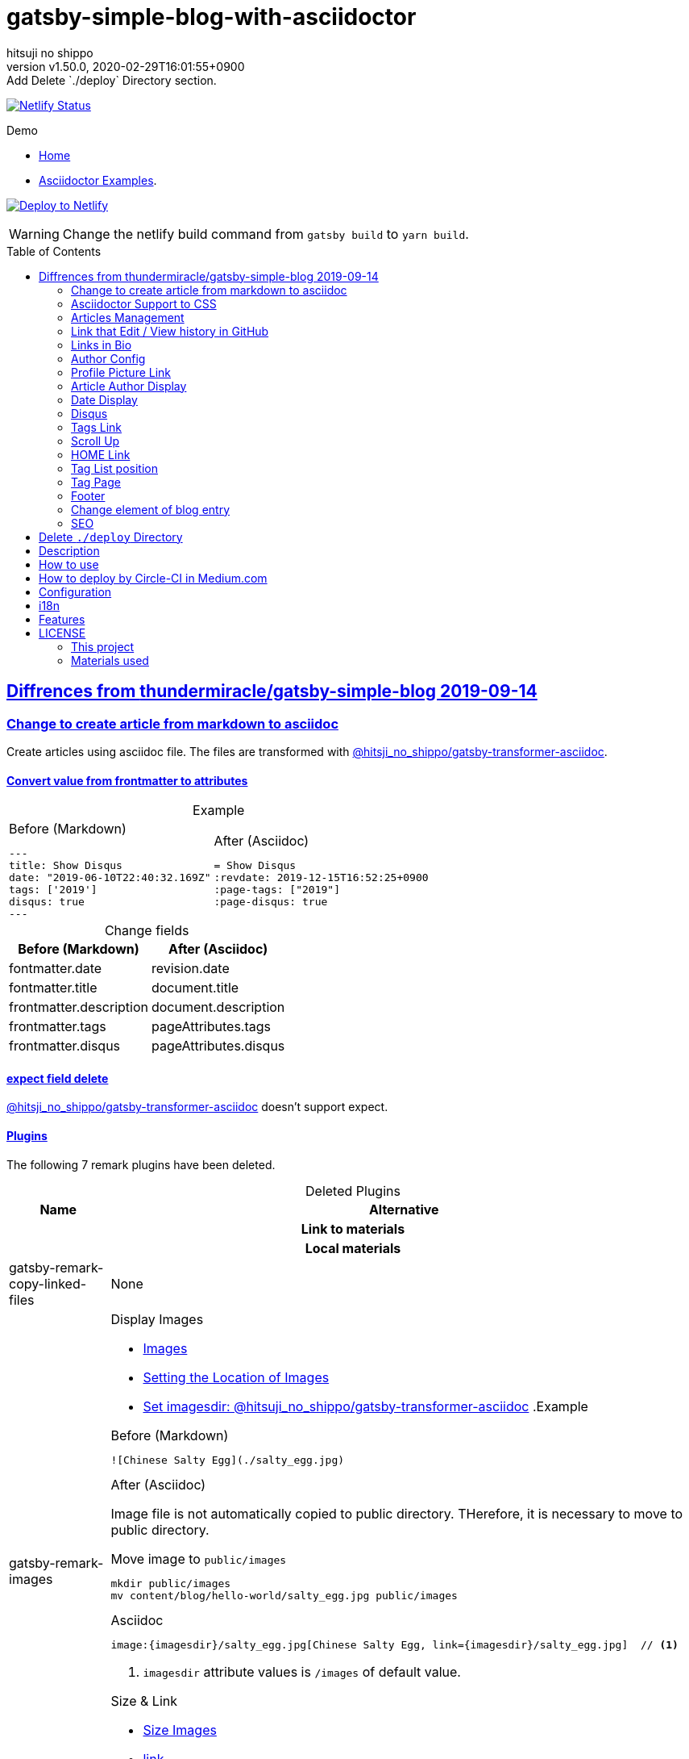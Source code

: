 = gatsby-simple-blog-with-asciidoctor
:author-name: hitsuji no shippo
:!author-email:
:author: {author-name}
:!email: {author-email}
:revnumber: v1.50.0
:revdate: 2020-02-29T16:01:55+0900
:revremark: Add Delete `./deploy` Directory section.
:doctype: article
:description: {doctitle} README
:title:
:title-separtor: :
:showtitle:
:!sectnums:
:sectids:
:toc: preamble
:sectlinks:
:sectanchors:
:idprefix:
:idseparator: -
:xrefstyle: full
:!example-caption:
:!figure-caption:
:!table-caption:
:!listing-caption:
ifdef::env-github[]
:caution-caption: :fire:
:important-caption: :exclamation:
:note-caption: :paperclip:
:tip-caption: :bulb:
:warning-caption: :warning:
endif::[]
ifndef::env-github[:icons: font]
// Copyright
:copyright-template: Copyright (c) 2020
:copyright: {copyright-template} {author-name}
// Page Attributes
:page-creation-date: 2019-12-03T15:47:28+0900
// Variables
:netlify-app-url: https://app.netlify.com

image:https://api.netlify.com/api/v1/badges/af30cfc5-5131-43e1-b999-287c7355114d/deploy-status[
  Netlify Status, link={netlify-app-url}/sites/{doctitle}-demo/deploys]

:demo-url: https://{doctitle}-demo.netlify.com
.Demo
* link:{demo-url}[
  Home^]
* link:{demo-url}/asciidoctor-examples/[
  Asciidoctor Examples^].

:github-url: https://github.com
:github-profile-url: {github-url}/hitsuji-no-shippo
:repository-url: {github-profile-url}/{doctitle}
image:https://www.netlify.com/img/deploy/button.svg[
  Deploy to Netlify, link={netlify-app-url}/start/deploy?repository={repository-url}]

[WARNING]
====
Change the netlify build command from `gatsby build` to `yarn build`.
====

:base-repository-link-template: link:{github-url}/thundermiracle/gatsby-simple-blog/tree/d8537730b37fb08a2171a29ac9c5be3d6458b0bc
:base-repository-link: {base-repository-link-template}[ \
  thundermiracle/gatsby-simple-blog 2019-09-14^]
== Diffrences from {base-repository-link}

:gatsby-transformer-asciidoc-url: {github-url}/hitsuji-no-shippo/gatsby-transformer-asciidoc/tree/v0.12.0
:gatsby-transformer-asciidoc-link: link:{gatsby-transformer-asciidoc-url}[ \
  @hitsji_no_shippo/gatsby-transformer-asciidoc^]
=== Change to create article from markdown to asciidoc

Create articles using asciidoc file. The files are transformed with
{gatsby-transformer-asciidoc-link}.

==== Convert value from frontmatter to attributes

.Example
[cols="2*a", options="autowidth"]
|===
|
.Before (Markdown)
[source, Markdown]
----
---
title: Show Disqus
date: "2019-06-10T22:40:32.169Z"
tags: ['2019']
disqus: true
---
----

|
.After (Asciidoc)
[source, Asciidoc]
----
= Show Disqus
:revdate: 2019-12-15T16:52:25+0900
:page-tags: ["2019"]
:page-disqus: true
----
|===

.Change fields
[cols=2, options="header, autowidth"]
|===
|Before (Markdown)
|After (Asciidoc)

|fontmatter.date
|revision.date

|fontmatter.title
|document.title

|frontmatter.description
|document.description

|frontmatter.tags
|pageAttributes.tags


|frontmatter.disqus
|pageAttributes.disqus
|===

==== expect field delete

{gatsby-transformer-asciidoc-link} doesn't support expect.

==== Plugins

The following 7 remark plugins have been deleted.

ifdef::env-github[]
[WARNING]
====
*I'm sorry for those who read this README on GitHub because it is difficult to
read.*
====
endif::env-github[]

:asciidoctor-user-manual-url: https://asciidoctor.org/docs/user-manual
.Deleted Plugins
[cols="d,a", options="header, autowidth"]
|===
|Name
|Alternative

2+h|Link to materials
2+h|Local materials

|gatsby-remark-copy-linked-files
|None

|gatsby-remark-images
|

.Display Images
* {asciidoctor-user-manual-url}/#images[
  Images^]
* {asciidoctor-user-manual-url}/#setting-the-location-of-images[
  Setting the Location of Images^]
* link:{gatsby-transformer-asciidoc-url}#set-imagesdir[
  Set imagesdir: @hitsuji_no_shippo/gatsby-transformer-asciidoc^]
ifdef::env-github[]
+
--
endif::env-github[]
ifndef::env-github[]
.Example
[example]
====
endif::env-github[]
.Before (Markdown)
[source, Markdown]
----
![Chinese Salty Egg](./salty_egg.jpg)
----

.After (Asciidoc)

Image file is not automatically copied to public directory.
THerefore, it is necessary to move to public directory.

.Move image to `public/images`
[source, bash]
----
mkdir public/images
mv content/blog/hello-world/salty_egg.jpg public/images
----

.Asciidoc
[source, Asciidoc]
----
image:{imagesdir}/salty_egg.jpg[Chinese Salty Egg, link={imagesdir}/salty_egg.jpg]  // <1>
----
<1> `imagesdir` attribute values is `/images` of default value.
ifdef::env-github[]
--
+
endif::env-github[]
ifndef::env-github[]
====
endif::env-github[]

.Size & Link
* {asciidoctor-user-manual-url}/#sizing-images[
  Size Images^]
* {asciidoctor-user-manual-url}/#summary-2[
  link^]
+
--
.Example
[source, Asciidoc]
----
image:{url}[alt text, link={link-url}]
----
--
+

|gatsby-remark-autolink-headers
|
:auto-generated-ids-url: {asciidoctor-user-manual-url}/#auto-generated-ids
:block-title-link: link:{asciidoctor-user-manual-url}/#sections-summary[ \
  Sections Attributes Summary^]
.{block-title-link}
* link:{auto-generated-ids-url}[
  `sectids` attribute^]
* link:{auto-generated-ids-url}[
  `idprefix` attribute^]
* link:{auto-generated-ids-url}[
  `idseparator` attribute^]
* link:{asciidoctor-user-manual-url}/#links[
  `sectanchors` attribute^]
* link:{asciidoctor-user-manual-url}/#anchors[
  `sectanchors` attributes^]

2+h|External materials

|gatsby-remark-external-links
|link:{asciidoctor-user-manual-url}/#link-macro-attributes[
  window attribute in link macro.^]

.Macro examples
[source, Asciidoc]
----
link:{url}[display text, window=_blank]  // <1>
link:{url}[display text^]                // <2>
----
<1> specify target window
<2> Shorthand

.Example
[example]
====
.Before (Markdown)
[source, Markdown]
----
[salted duck eggs](http://en.wikipedia.org/wiki/Salted_duck_egg).
----

.After (Asciidoc)
[source, Asciidoc]
----
link:http://en.wikipedia.org/wiki/Salted_duck_egg[salted duck eggs, window=_blank]
----
====

|gatsby-remark-responsive-iframe
|link:{asciidoctor-user-manual-url}/#youtube-and-vimeo-videos[
  Youtube and vive can be embedded.^]


2+h|Display text

|gatsby-remark-prismjs
|None. I want it too. link:{repository-url}/issues/180[#180^]

|gatsby-remark-smartypants
|None.
|===

[WARNING]
====
I don't know much about the plugins above.
Therefore, the alternative may be wrong.
====

.Change gatsby-plugin-i18n
link:{github-url}/angeloocana/gatsby-plugin-i18n/tree/master/packages/gatsby-plugin-i18n[
gatsby-plugin-i18n^] doesn't support asciidoc. Therefore,it was changed to
link:{github-url}/hitsuji-no-shippo/gatsby-plugin-i18n/tree/add-support-for-other-lightweight-markup/packages/gatsby-plugin-i18n[
@hitsuji_no_shippo/gatsby-plugin-i18n^] that supports Asciidoc.

==== Ignore `_includes` directory and README, CHANGELOG

The `ignore` option in link:{github-url}/gatsbyjs/gatsby/tree/master/packages/gatsby-source-filesystem[
gatsby-source-filesystem^] is used so that the next files are not generated.

.Ignore ascidoc files
* In `_includes` directory
* `README.adoc`
* `CHANGELOG.adoc`

==== Set Attributes

[%collapsible]
====

.Empty and Not set
[cols=2, options="header, autowidth"]
|======================
|Value    |Attribute
|Empty   m|`showtitle`
|Not set m|`!showtitle`
|======================

[discrete]
===== Can not overwirte

:doctype-link: link:{asciidoctor-user-manual-url}/#document-types[ \
  doctype^]
:showtitle-link: link:{asciidoctor-user-manual-url}/#document-title-visibility[ \
  showtitle^]
[cols=2, options="header, autowidth"]
|=========================
|Attribute        |Value
|{doctype-link}   |article
|{showtitle-link} |Not set
|=========================

[discrete]
===== Can be overwirtten

The attributes of the page have priority.

:toc-link: link:{asciidoctor-user-manual-url}/#manual-placement[ \
  toc^]
:toclevels-link: link:{asciidoctor-user-manual-url}/#user-toc-levels[ \
  toclevels^]
.TOC
[cols=2, options="header, autowidth"]
|=======================
|Attribute        |Value
|{toc-link}       |auto
|{toclevels-link} |2
|=======================

:sectids-link: link:{asciidoctor-user-manual-url}/#auto-generated-ids[ \
  sectids^]
:sectlinks-link: link:{asciidoctor-user-manual-url}/#links[ \
  sectlinks^]
:sectanchors-link: link:{asciidoctor-user-manual-url}/#anchors[ \
  sectanchors^]
:idprefix-link: link:{asciidoctor-user-manual-url}/#auto-generated-ids[ \
  idprfix^]
:idseparator-link: link:{asciidoctor-user-manual-url}/#auto-generated-ids[ \
  idseparator^]
.ID
[cols=2, options="header, autowidth"]
|============================
|Attribute             |Value
|{sectids-link}     .4+|Empty
|{sectlinks-link}
|{sectanchors-link}
|{idprefix-link}
|{idseparator-link}    |-
|============================

:sectnums-link: link:{asciidoctor-user-manual-url}/#numbering[ \
  sectnums^]
:sectnumlevels-link: link:{asciidoctor-user-manual-url}/#numbering-depth[ \
  sectnumlevels^]
.Section
[cols=2, options="header, autowidth"]
|=============================
|Attribute            |Value
|{sectnums-link}      |Not set
|{sectnumlevels-link} |3
|=============================

:caption-description-url: {asciidoctor-user-manual-url}#customizing-labels
:example-caption-link: link:{caption-description-url}[ \
  example-caption^]
:figure-caption-link: link:{caption-description-url}[ \
  figure-caption^]
:table-caption-link: link:{caption-description-url}[ \
  table-caption^]
:listing-caption-link: link:{caption-description-url}[ \
  listing-caption^]
.Caption
[cols=2, options="header, autowidth"]
|===============================
|Attribute                 |Value
|{example-caption-link} .4+|Empty
|{figure-caption-link}
|{table-caption-link}
|{listing-caption-link}
|===============================

:icons-link: link:{asciidoctor-user-manual-url}/#admonition-icons[ \
  icons^]
:xrefstyle-link: link:{asciidoctor-user-manual-url}#customizing-the-cross-reference-text[ \
  xrefstyle^]
:experimental-link: link:{asciidoctor-user-manual-url}#user-interface-macros[ \
  experimental^]
.The Others
|===========================
|Attribute           |Value
|{icons-link}        |font
|{xrefstyle-link}    |full
|{experimental-link} |Emptye
|===========================

// collapsible block close
====

=== Asciidoctor Support to CSS

Use this link:{github-url}/hitsuji-no-shippo/article-css-for-asciidoc/tree/30575534810dc487b6df82ba755943863340a271[
git repository^].

=== Articles Management

There are two ways to articles management.

:sample-articles-repository-name: sample-posts-with-asciidoc
* Another repository (Default) +
  Clone articles with npm scripts `clone-articles`.
  The derault and sample articles repository is link:{github-profile-url}/{sample-articles-repository-name}[
  hitsuji-no-shippo/{sample-articles-repository-name}^].

* Same repository +
  Need to delete npm script `clone-articles` and `content/blog` in `.gitignore`

=== Link that Edit / View history in GitHub

You can add GitHub link into article footer. To add a link,
you need to set `repository` and `articles` in `config/index.js`.
The link is not displayed in the following cases.

.Cases
* `articles.dir` is `undefined`.
* The field of `articles.filePath` doesn't exist.
* `articles.isAnotherRepositroy` is `false` and
  `repository.url` is `undefined`.
* Match with `articles.ignore` option.

==== How to make url

.Articles is another repository
[source, JavaScript]
----
articles: {
  dir: 'hitsuji-no-shippo/sample-articles-for-asciidoctor',  // <1>
  isAnotherRepositroy: true
  filePath: { Asciidoc: 'paths.from.source.full' },
}
----
<1> Repositroy name in GitHub.

[CAUTION]
====
Submodules are not supported.
====

.Articles is same repository
[source, JavaScript]
----
articles: {
  dir: 'content/blog',  // <1>
  isAnotherRepositroy: false
  filePath: { Asciidoc: 'paths.from.source.full' },
}
----
<1> Articles directory path from gatsby project root.

.url
[cols="m,2*d", options="header, autowidth]
|===
|isAnotherRepositroy
|URL to articles directory
|Mutual

|true
|{github-url}

.2+|/${articles.dir}/{edit \| commits}/master/${node[filePath]}

|false
|${repository.url}
|===

==== `filePath`

After the `master/`, the field value of `filePath` in node follows.
The Key is `node.internal.type` value, value is field of file path.
For `Asciidoc: 'paths.from.source.full'`, Asciidoc node uses the value of
`node.paths.from.source.full`.
If field of `filePath` doesn't exist, not add link and no error occurs.

[NOTE]
====
`node.paths.from.source` is maked link:{gatsby-transformer-asciidoc-url}#how-to-query[
gatsby-transformer-asciidoc^].
====

==== `ignore`

No link is added to the article with the path(field value of `filePath`) that
glob matches at least one `articles.ignore`.

.example
[source, JavaScript]
----
articles: {
  dir: 'hitsuji-no-shippo/sample-articles-for-asciidoctor',
  ignore: ['asciidoc-examples/**/*.adoc'],
}
----


=== Links in Bio

.Change points
* From icon to text.
* Add rss(`/rss.xml`).
* Config From `siteMetadata` to `linksInBio` in `config/index.js`.
+
--
.Example
[source, JavaScript, subs="attributes"]
----
{
  twitter: 'https://twitter.com/hns_equal_st',     // <1>
  GitHub: '{github-url}/hitsuji-no-shippo',  // <1>
}
----
<1> key (`twitter`) is dispaly text, value (`https...`) is url.
--

=== Author Config

Change value of the author name from `site.author` to `author.name` in
`config/index.js`. The `authro` values are used as the default attributes in
Asciidoc.

[cols=4, options="header, autowidht"]
|============================================================
|Key           |siteMetadata   |Asciidoc Attribute  |Required
|name          |author         |author              |Yes
|email         |Not use        |email               |No
|url           |Not use        |page-author-url     |No
|twitter       |social.twitter |page-author-twitter |No
|shouldDisplay |Not use        |Not use             |No
|============================================================

[NOTE]
====
:attributes-priority-description-link: link:{asciidoctor-user-manual-url}/#altering-the-attribute-assignment-precedence[ \
  Page attributes take precedence^]
.{attributes-priority-description-link}
Page attributes take precedence because `@` is added to the end of the
default asciidco attributes.
====

=== Profile Picture Link

Add link to the profile picture in Bio.
Used value of url is `author.url` in `config/index.js`.
If you do not want to add a link, set `author.url` to `null`.

=== Article Author Display

Dispaly article author under article title. By default, if the article author
name is the same as `author.name` in `config/index.js`,
it will not be displayed. If you want to display it,
set `author.shouldDisplay` in `config/index.js` to `true`.

==== Link

.The article author is the blog author.
If the `author.url` exist, will be a link.

.The article author is not the blog author.
If the `page-author-url` or `page-author-twitter` of asciidoc attributes exists,
will be a link.

.How to make href (Y: exist N: not exist)
|==========================================================
|twitter|url    |href
|N      |N      |Not link
|Y      |N     m|\https://twitter.com/{page-author-twitter}
|N      |Y   .2+|page-author-url
|Y      |Y
|==========================================================


=== Date Display

Date display is determined by `dateDisplay` in `config/index.js`.

.`dateDisplay`
[source, Vim]
----
const dateDisplay = {
  format: "LL",  // <1>
  diff: {
    patternWithNotConvert: /month|year/,  // <2>
    newPost: {
      boundary: 7,  // <3>
      emoji: '🎉',  // <4>
    },
  },
}
----
:moment-token-url: link:https://momentjs.com/docs/#/parsing/string-format/[ \
  token^]
<1> String using {moment-token-url}.
    In the case of `LL`, the date dispaly is as follows:
+
--
[horizontal]
English:: *January 22, 2020*
日本語 :: *2020年1月21日*
--
<2> Pattern not converted to date difference (e.g *a day ago*, *1日前* ).
    In the case of `/month|year/`, date dispaly is converted as follows:
+
--
.Now is January 22, 2020
[horizontal]
January  20, 2020:: 2 days ago
December  2, 2019:: December  2, 2019
January  20, 2019:: January  20, 2019
--
<3> Boundary days to determine if it is a new post.
    In the case of `7`, it is determined as follows.
+
--
[cols=2, options="header, autowidth"]
|===================
|Difficult      |New
|an hour ago .4+|Yes
|a day ago
|2 days ago
|7 days ago
|8 days ago     |No
|==================

--
+
[CAUTION]
====
Possible values are 1 to 25.
====
<4> Emoji to be added to the beginning of new post date.

=== Disqus

.Change default from non dispaly to dispaly
By default, dispaly disqus in article pages. If the value of asciidoc attribute
`page-disqus` is `false`, non dispaly.

.Add comment count link
Displayed next to read to time. Click to go to embedded disqus of the article.

=== Tags Link

Add link to tag list next to count posts in index.

=== Scroll Up

Add Scroll Up at bottom right.

=== HOME Link

Add home link between relative posts in article page.

=== Tag List position

Change position in index to under the line starting from update date.

=== Tag Page

Add description of article in tag page.

=== Footer

.Text
Update `Made of` to `Built with`.

.Repository Link
Used `repository` in `config/index.js`
Doesn't displays link, if `url` is `undefined` or `displaysLink` is `false`.

.Default values
[horizontal]
url         :: {repository-url}
name        :: {doctitle}
displaysLink:: true

=== Change element of blog entry

Change to link:https://developer.mozilla.org/en-US/docs/Web/HTML/Element/article[
`article`^].

=== SEO

* Add `twitter:site`. The value (twitter id) used is
  `siteMetadata.social.twitter`
* Add `og:url`. The value used is `siteMetadata.siteUrl` + `node.fields.slug`
* The value used in `twitter: creator` has been changed to
  `page-author-twitter` asciidoc attribute.
+
--
[NOTE]
====
.Cases where `twitter: creator` is not created.
* The `page-author-twitter` asciidoc attribute isn't exist.
* The `author` attribute is different from the `siteMetadata.author` and
  the `page-author-twitter` attribute value is the same as
  `siteMetadata.social.twitter`.
====
--

== Delete `./deploy` Directory

Delete {base-repository-link-template}/deploy[
./deploy^].

== Description

A gatsbyjs starter forked from gatsby-starter-blog and applied overreacted
lookings, with tags and breadcrumbs, eslint, relative posts, disqus, i18n,
eslint supported.

== How to use

[source, bash, subs="attributes"]
----
git clone {repository-url} my-blog-folder
cd my-blog-folder
yarn
yarn dev
----

== How to deploy by Circle-CI in Medium.com

link:https://medium.com/@thundermiracle/deploy-static-sites-to-netlify-by-circle-ci-ab51a0b59b73?source=friends_link&sk=095db82e2f8e8ef91d03a171f217e340[
Medium.com -- Deploy Static Sites to Netlify by Circle-CI^]

== Configuration

All configurable values are here: `./config/index.js`

== i18n

. Add [lang].js to config/locales folder
. Modify supportedLanguages in config/index.js
. Set site.lang in config/index.js as default language
. add [filename].[lang].md to content/blog and enjoy!

== Features

* i18n
+
--
Display multiple language. (Only be shown when supportedLanguages > 1)

Display language link in every post.
(You can disable it in config/index.js by displayTranslations: false)
--
+
* overreacted design +
  link:https://overreacted.io/[
  overreacted.io^] lookings
* Tags +
  Display articles in same tag.
* Breadcrumbs +
Display breadcrumbs in header part.
* Relative posts +
Display previous and next posts in same tag in footer part.
* Disqus +
Use disqus.com to enable comment.
* eslint +
  Enable eslint for better coding experience.
* module resolver +
  Enable babel-module-resolver to prevent relative path hell

== LICENSE

=== This project

This project is licensed under the terms of the link:/LICENSE[
MIT license^].

=== Materials used

:cc0-10-link: link:https://creativecommons.org/publicdomain/zero/1.0[ \
  CC0 1.0^]
:font-awesome-github-repo-url: {github-url}/FortAwesome/Font-Awesome
:dova-s-url: https://dova-s.jp
:evericons-url: http://www.evericons.com
[cols="2*d,a", options="header, autowidth"]
|===
|Material
|LICENSE
|path

|link:https://visualhunt.com/photo2/170504/[
 Profile picture^]
|{cc0-10-link}
|`content/assets/profile-pic.jpg`

|link:{evericons-url}[
 Language icon^]
|{cc0-10-link}
|`src/components/LangButton/IconLanguage.js`

|link:{evericons-url}[
 Theme icons^]
|{cc0-10-link}
|
 * `src/components/Layout/ReadModeToggle/IconSun.js`
 * `src/components/Layout/ReadModeToggle/IconMoon.js`

Resized from 24x24 to 16x16.

|link:{evericons-url}[
 Scroll up icon^]
|{cc0-10-link}
|`src/components/Layout/ScrollUp.js`

|link:{font-awesome-github-repo-url}[
 Admonition icons^]
|link:{font-awesome-github-repo-url}/#license[
 CC BY 4.0 License^]
|link:{font-awesome-github-repo-url}[
 FortAwesome/Font-Awesome^]

|link:{dova-s-url}/bgm/play5513.html[
 Moon La^]
|link:{dova-s-url}/_contents/license/[
 SOUND LICENSE^]
|`static/audios/moon_la.mp3`
|===
